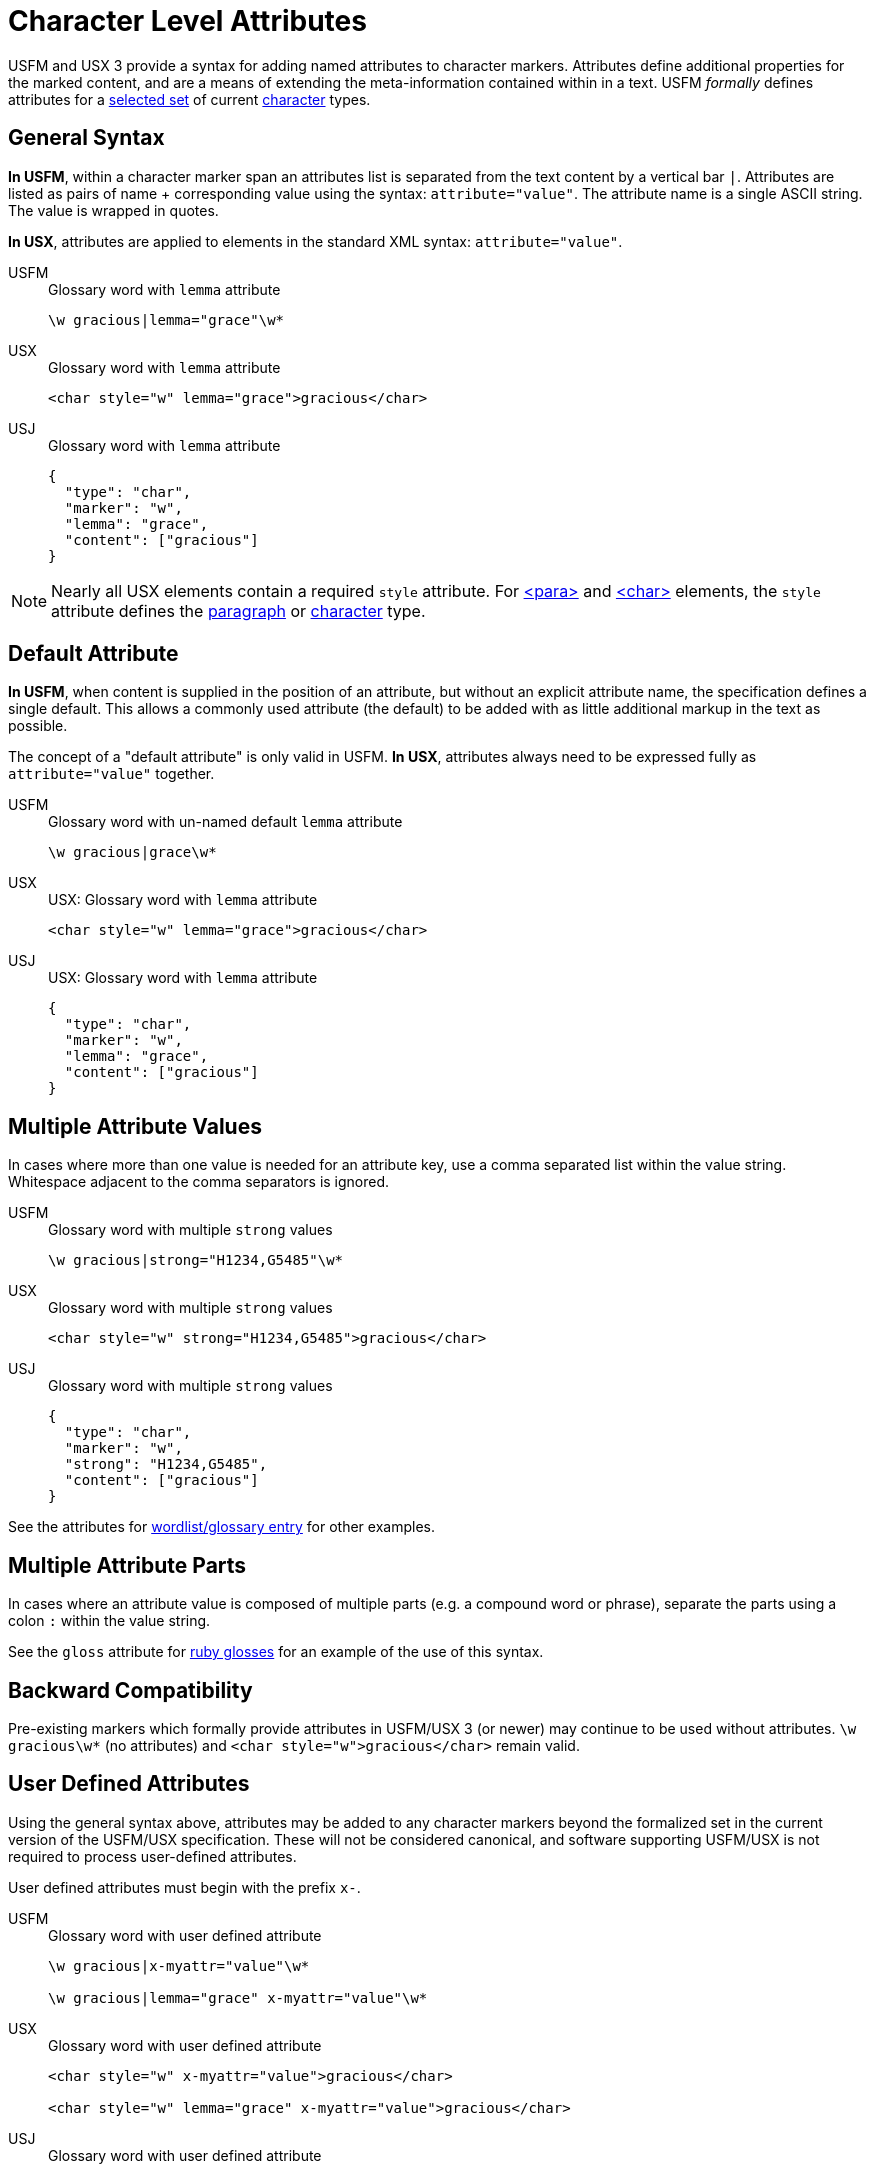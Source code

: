 = Character Level Attributes

USFM and USX 3 provide a syntax for adding named attributes to character markers. Attributes define additional properties for the marked content, and are a means of extending the meta-information contained within in a text. USFM _formally_ defines attributes for a <<chars-with-attrib,selected set>> of current xref:char:index.adoc[character] types.

== General Syntax

*In USFM*, within a character marker span an attributes list is separated from the text content by a vertical bar `|`. Attributes are listed as pairs of name + corresponding value using the syntax: `attribute="value"`. The attribute name is a single ASCII string. The value is wrapped in quotes.

*In USX*, attributes are applied to elements in the standard XML syntax: `attribute="value"`.

[tabs]
======
USFM::
+
.Glossary word with `lemma` attribute
[source#src-usfm-char-w-attrib,usfm]
----
\w gracious|lemma="grace"\w*
----
USX::
+
.Glossary word with `lemma` attribute
[source#src-usx-char-w-attrib_1,xml]
----
<char style="w" lemma="grace">gracious</char>
----
USJ::
+
.Glossary word with `lemma` attribute
[source#src-usj-char-w-attrib_1,json]
----
{
  "type": "char",
  "marker": "w",
  "lemma": "grace",
  "content": ["gracious"]
}
----
======

[NOTE]
====
Nearly all USX elements contain a required `style` attribute. For xref:para:index.adoc[<para>] and xref:char:index.adoc[<char>] elements, the `style` attribute defines the xref:para:index.adoc[paragraph] or xref:char:index.adoc[character] type.
====

== Default Attribute

*In USFM*, when content is supplied in the position of an attribute, but without an explicit attribute name, the specification defines a single default. This allows a commonly used attribute (the default) to be added with as little additional markup in the text as possible.

The concept of a "default attribute" is only valid in USFM. *In USX*, attributes always need to be expressed fully as `attribute="value"` together.

[tabs]
======
USFM::
+
.Glossary word with un-named default `lemma` attribute
[source#src-usfm-char-w-attrib-default,usfm]
----
\w gracious|grace\w*
----
USX::
+
.USX: Glossary word with `lemma` attribute
[source#src-usx-char-w-attrib_2,xml]
----
<char style="w" lemma="grace">gracious</char>
----
USJ::
+
.USX: Glossary word with `lemma` attribute
[source#src-usj-char-w-attrib_2,json]
----
{
  "type": "char",
  "marker": "w",
  "lemma": "grace",
  "content": ["gracious"]
}
----
======

== Multiple Attribute Values

In cases where more than one value is needed for an attribute key, use a comma separated list within the value string. Whitespace adjacent to the comma separators is ignored.

[tabs]
======
USFM::
+
.Glossary word with multiple `strong` values
[source#src-usfm-char-w-attrib-strong,usfm]
----
\w gracious|strong="H1234,G5485"\w*
----
USX::
+
.Glossary word with multiple `strong` values
[source#src-usx-char-w-attrib-strong,xml]
----
<char style="w" strong="H1234,G5485">gracious</char>
----
USJ::
+
.Glossary word with multiple `strong` values
[source#src-usj-char-w-attrib-strong,json]
----
{
  "type": "char",
  "marker": "w",
  "strong": "H1234,G5485",
  "content": ["gracious"]
}
----
======

See the attributes for xref:char:features/w.adoc[wordlist/glossary entry] for other examples.

== Multiple Attribute Parts

In cases where an attribute value is composed of multiple parts (e.g. a compound word or phrase), separate the parts using a colon `:` within the value string.

See the `gloss` attribute for xref:char:features/rb.adoc[ruby glosses] for an example of the use of this syntax.

== Backward Compatibility

Pre-existing markers which formally provide attributes in USFM/USX 3 (or newer) may continue to be used without attributes. `+\w gracious\w*+` (no attributes) and `+<char style="w">gracious</char>+` remain valid.

== User Defined Attributes

Using the general syntax above, attributes may be added to any character markers beyond the formalized set in the current version of the USFM/USX specification. These will not be considered canonical, and software supporting USFM/USX is not required to process user-defined attributes.

User defined attributes must begin with the prefix `+x-+`.

[tabs]
======
USFM::
+
.Glossary word with user defined attribute
[source#src-usfm-char-w-attrib-user,usfm]
----
\w gracious|x-myattr="value"\w*

\w gracious|lemma="grace" x-myattr="value"\w*
----
USX::
+
.Glossary word with user defined attribute
[source#src-usx-char-w-attrib-user,xml]
----
<char style="w" x-myattr="value">gracious</char>

<char style="w" lemma="grace" x-myattr="value">gracious</char>
----
USJ::
+
.Glossary word with user defined attribute
[source#src-usj-char-w-attrib-user,json]
----
{
  "type": "char",
  "marker": "w",
  "x-myattr": "value",
  "content": ["gracious"]
}

{
  "type": "char",
  "marker": "w",
  "lemma": "grace",
  "x-myattr": "value",
  "content": ["gracious"]
}
----
======

[#chars-with-attrib]
== Characters Types with Attributes

* xref:char:features/jmp.adoc[jmp - Link text] -- `href`, `title`, `id`
* xref:char:features/rb.adoc[rb - Ruby gloss] -- `gloss`
* xref:char:features/w.adoc[w - Wordlist entry] -- `lemma`, `strong`, `srcloc`
* xref:char:features/ref.adoc[ref - Scripture reference(s)] -- `loc`, `gen`
* xref:fig:fig.adoc[fig - Figure] -- `alt`, `src`, `size`, `loc`, `copy`, `ref`
